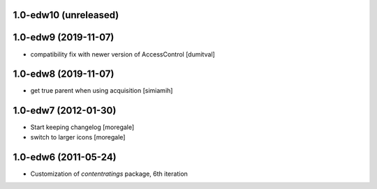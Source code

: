 1.0-edw10 (unreleased)
---------------------

1.0-edw9 (2019-11-07)
---------------------
* compatibility fix with newer version of AccessControl [dumitval]

1.0-edw8 (2019-11-07)
---------------------
* get true parent when using acquisition [simiamih]

1.0-edw7 (2012-01-30)
---------------------
* Start keeping changelog [moregale]
* switch to larger icons [moregale]

1.0-edw6 (2011-05-24)
---------------------
* Customization of `contentratings` package, 6th iteration
